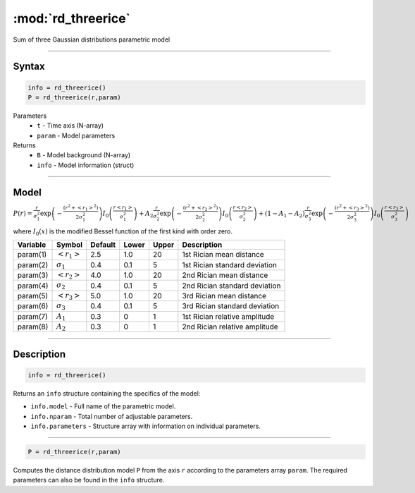 .. highlight:: matlab
.. _rd_threerice:


***********************
:mod:`rd_threerice`
***********************

Sum of three Gaussian distributions parametric model

-----------------------------


Syntax
=========================================

.. code-block:: matlab

        info = rd_threerice()
        P = rd_threerice(r,param)

Parameters
    *   ``t`` - Time axis (N-array)
    *   ``param`` - Model parameters
Returns
    *   ``B`` - Model background (N-array)
    *   ``info`` - Model information (struct)


-----------------------------

Model
=========================================

:math:`P(r) = \frac{r}{\sigma_1^2}\exp\left(-\frac{(r^2+\left<r_1\right>^2)}{2\sigma_1^2}\right)I_0\left(\frac{r\left<r_1\right>}{\sigma_1^2} \right) + A_2\frac{r}{\sigma_2^2}\exp\left(-\frac{(r^2+\left<r_2\right>^2)}{2\sigma_2^2}\right)I_0\left(\frac{r\left<r_2\right>}{\sigma_2^2} \right) + (1-A_1-A_2)\frac{r}{\sigma_3^2}\exp\left(-\frac{(r^2+\left<r_3\right>^2)}{2\sigma_3^2}\right)I_0\left(\frac{r\left<r_3\right>}{\sigma_3^2} \right)`

where :math:`I_0(x)` is the modified Bessel function of the first kind with order zero.

========== ======================== ========= ======== ========= ===================================
 Variable   Symbol                    Default   Lower    Upper       Description
========== ======================== ========= ======== ========= ===================================
param(1)   :math:`\left<r_1\right>`     2.5     1.0        20         1st Rician mean distance
param(2)   :math:`\sigma_1`             0.4     0.1        5          1st Rician standard deviation
param(3)   :math:`\left<r_2\right>`     4.0     1.0        20         2nd Rician mean distance
param(4)   :math:`\sigma_2`             0.4     0.1        5          2nd Rician standard deviation
param(5)   :math:`\left<r_3\right>`     5.0     1.0        20         3rd Rician mean distance
param(6)   :math:`\sigma_3`             0.4     0.1        5          3rd Rician standard deviation
param(7)   :math:`A_1`                  0.3     0          1          1st Rician relative amplitude
param(8)   :math:`A_2`                  0.3     0          1          2nd Rician relative amplitude
========== ======================== ========= ======== ========= ===================================

-----------------------------


Description
=========================================

.. code-block:: matlab

        info = rd_threerice()

Returns an ``info`` structure containing the specifics of the model:

* ``info.model`` -  Full name of the parametric model.
* ``info.nparam`` -  Total number of adjustable parameters.
* ``info.parameters`` - Structure array with information on individual parameters.

-----------------------------


.. code-block:: matlab

    P = rd_threerice(r,param)

Computes the distance distribution model ``P`` from the axis ``r`` according to the parameters array ``param``. The required parameters can also be found in the ``info`` structure.

